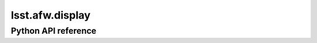 .. _lsst.afw.display:

################
lsst.afw.display
################

.. Paragraph that describes what this Python module does and links to related modules and frameworks.

.. Add subsections with toctree to individual topic pages.

Python API reference
====================

.. .. automodapi:: lsst.afw.display
